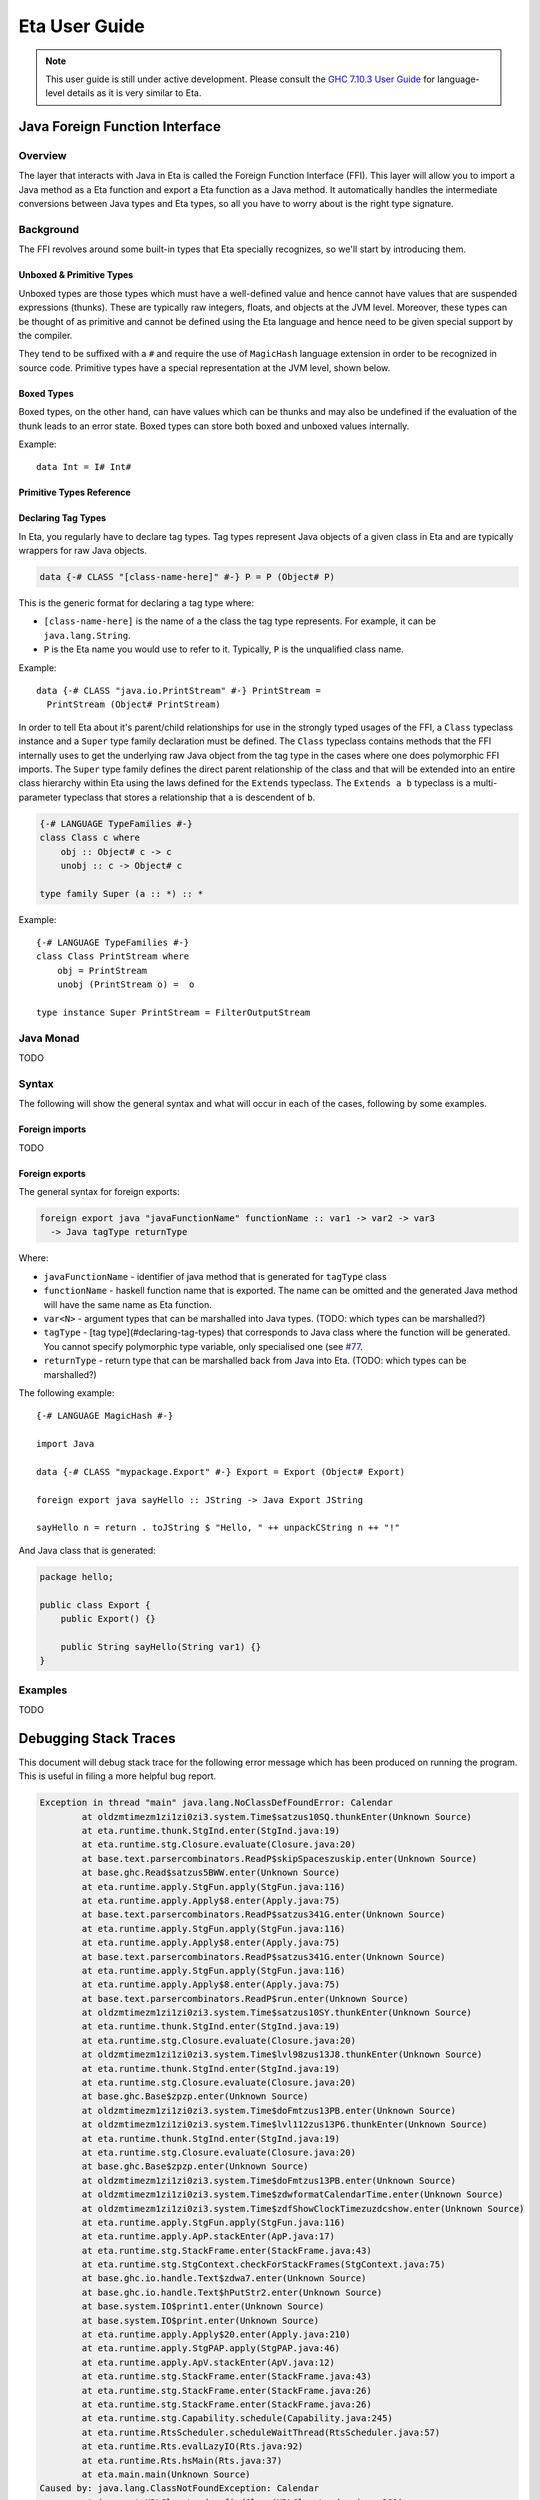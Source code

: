 Eta User Guide
==============

.. note::

   This user guide is still under active development. Please consult the `GHC 7.10.3 User Guide <https://downloads.haskell.org/~ghc/7.10.3/docs/html/users_guide/>`_
   for language-level details as it is very similar to Eta.

Java Foreign Function Interface
-------------------------------

Overview
^^^^^^^^

The layer that interacts with Java in Eta is called the Foreign Function Interface
(FFI). This layer will allow you to import a Java method as a Eta function and
export a Eta function as a Java method. It automatically handles the intermediate
conversions between Java types and Eta types, so all you have to worry about is the
right type signature.

Background
^^^^^^^^^^^

The FFI revolves around some built-in types that Eta specially recognizes, so we'll
start by introducing them.

Unboxed & Primitive Types
"""""""""""""""""""""""""

Unboxed types are those types which must have a well-defined value and hence cannot
have values that are suspended expressions (thunks). These are typically raw integers,
floats, and objects at the JVM level. Moreover, these types can be thought of as
primitive and cannot be defined using the Eta language and hence need to be given
special support by the compiler.

They tend to be suffixed with a ``#`` and require the use of ``MagicHash`` language
extension in order to be recognized in source code. Primitive types have a special
representation at the JVM level, shown below.

Boxed Types
""""""""""""

Boxed types, on the other hand, can have values which can be thunks and may also be
undefined if the evaluation of the thunk leads to an error state. Boxed types can store
both boxed and unboxed values internally.

Example::

  data Int = I# Int#

Primitive Types Reference
"""""""""""""""""""""""""

+-----------------+------------------------+--------------------------------+---------------------------------------------+
| Boxed Type      | Primitive Type         | Java Type                      | Notes                                       |
+=================+========================+================================+=============================================+
| ``Char``        | ``Char#``              | int                            |                                             |
+-----------------+------------------------+--------------------------------+---------------------------------------------+
| ``Int``         | ``Int#``               | int                            |                                             |
+-----------------+------------------------+--------------------------------+---------------------------------------------+
| ``Int``         | ``Int#``               | int                            |                                             |
+-----------------+------------------------+--------------------------------+---------------------------------------------+
| ``Int32``       | ``Int32#``             | int                            |                                             |
+-----------------+------------------------+--------------------------------+---------------------------------------------+
| ``Int64``       | ``Int64#``             | long                           |                                             |
+-----------------+------------------------+--------------------------------+---------------------------------------------+
| ``Word``        | ``Word#``              | int                            |                                             |
+-----------------+------------------------+--------------------------------+---------------------------------------------+
| ``Word32``      | ``Word32#``            | int                            |                                             |
+-----------------+------------------------+--------------------------------+---------------------------------------------+
| ``Word64``      | ``Word64#``            | long                           |                                             |
+-----------------+------------------------+--------------------------------+---------------------------------------------+
| ``Float``       | ``Float#``             | float                          |                                             |
+-----------------+------------------------+--------------------------------+---------------------------------------------+
| ``Double``      | ``Double#``            | double                         |                                             |
+-----------------+------------------------+--------------------------------+---------------------------------------------+
| -               | ``JChar#``             | char                           |                                             |
+-----------------+------------------------+--------------------------------+---------------------------------------------+
| ``JString``     | ``JString#``           | java.lang.String               | To cast it to Eta ``String``,               |
|                 |                        |                                | use ``fromJString`` from ``Java.String``    |
+-----------------+------------------------+--------------------------------+---------------------------------------------+
| ``Bool``        |  ``JBool#``            | boolean                        | This is a special case, since ``Bool``      |
|                 |                        |                                | is not exactly the boxed form of ``JBool#`` |
+-----------------+------------------------+--------------------------------+---------------------------------------------+
| -               | ``JByte#``             | byte                           |                                             |
+-----------------+------------------------+--------------------------------+---------------------------------------------+
| -               | ``JShort#``            | short                          |                                             |
+-----------------+------------------------+--------------------------------+---------------------------------------------+
| -               | ``Object# c``          | Reference type                 | Depends on the tag of c                     |
+-----------------+------------------------+--------------------------------+---------------------------------------------+
| -               | ``Addr#``              | java.nio.ByteBuffer            |                                             |
+-----------------+------------------------+--------------------------------+---------------------------------------------+
| -               | ````State# a````       | none                           |                                             |
+-----------------+------------------------+--------------------------------+---------------------------------------------+
| -               | ``Void#``              | none                           |                                             |
+-----------------+------------------------+--------------------------------+---------------------------------------------+
| ``Proxy``       | ``Proxy#``             | none                           |                                             |
+-----------------+------------------------+--------------------------------+---------------------------------------------+
| ``a ~ b``       | ``a ~# b``             | none                           |                                             |
+-----------------+------------------------+--------------------------------+---------------------------------------------+
| ``a ~R b``      | ``a ~R# b``            | none                           |                                             |
+-----------------+------------------------+--------------------------------+---------------------------------------------+
| -               | ``RealWorld``          | eta.runtime.stg.Closure     |                                             |
+-----------------+------------------------+--------------------------------+---------------------------------------------+
| ``Array``       | ``Array#``             | eta.runtime.io.StgArray        |                                             |
+-----------------+------------------------+--------------------------------+---------------------------------------------+
| -               | ``ByteArray#``         | eta.runtime.io.StgByteArray    |                                             |
+-----------------+------------------------+--------------------------------+---------------------------------------------+
| -               | ``ArrayArray#``        | eta.runtime.stg.StgArray       | Typically only contains ``ByteArray#`` and  |
|                 |                        |                                | ``ArrayArray#`` types as elements.          |
+-----------------+------------------------+--------------------------------+---------------------------------------------+
| -               | ``SmallArray#``        | eta.runtime.stg.StgArray       | Identical to ``Array#``.                    |
|                 |                        |                                | Kept for compatibility with GHC.            |
+-----------------+------------------------+--------------------------------+---------------------------------------------+
| -               | ``MutableArray#``      | eta.runtime.io.StgArray        |                                             |
+-----------------+------------------------+--------------------------------+---------------------------------------------+
| -               | ``MutableByteArray#``  | eta.runtime.io.StgByteArray    |                                             |
+-----------------+------------------------+--------------------------------+---------------------------------------------+
| -               | ``MutableArrayArray#`` | eta.runtime.stg.StgArray       | Typically only contains ``ByteArray#``,     |
|                 |                        |                                | ``ArrayArray#``, and the mutable variants   |
|                 |                        |                                | as elements.                                |
+-----------------+------------------------+--------------------------------+---------------------------------------------+
| -               | ``SmallMutableArray#`` | eta.runtime.stg.StgArray       | Identical to ``MutableArray#``.             |
|                 |                        |                                | Kept for compatibility with GHC.            |
+-----------------+------------------------+--------------------------------+---------------------------------------------+
| ``IORef``,      |                        |                                |                                             |
| ``STRef``       | ``MutVar#``            | eta.runtime.io.StgMutVar       |                                             |
+-----------------+------------------------+--------------------------------+---------------------------------------------+
| ``MVar``        | ``MVar#``              | eta.runtime.concurrent.StgMVar |                                             |
+-----------------+------------------------+--------------------------------+---------------------------------------------+
| ``TVar``        | ``TVar#``              | eta.runtime.stm.StgTVar        |                                             |
+-----------------+------------------------+--------------------------------+---------------------------------------------+
| ``StablePtr a`` | ``StablePtr#``         | int                            |                                             |
+-----------------+------------------------+--------------------------------+---------------------------------------------+
| ``StableName``  | ``StableName#``        | int                            |                                             |
+-----------------+------------------------+--------------------------------+---------------------------------------------+
| -               | ``BCO#``               | eta.runtime.interpreter.StgBCO |                                             |
+-----------------+------------------------+--------------------------------+---------------------------------------------+
| ``Weak``        | ``Weak#``              | eta.runtime.stg.StgWeak        |                                             |
+-----------------+------------------------+--------------------------------+---------------------------------------------+
| ``ThreadId``    | ``ThreadId#``          | eta.runtime.stg.StgTSO         |                                             |
+-----------------+------------------------+--------------------------------+---------------------------------------------+

Declaring Tag Types
"""""""""""""""""""

In Eta, you regularly have to declare tag types. Tag types represent Java objects of a
given class in Eta and are typically wrappers for raw Java objects.

.. code::

   data {-# CLASS "[class-name-here]" #-} P = P (Object# P)

This is the generic format for declaring a tag type where:

- ``[class-name-here]`` is the name of a the class the tag type represents. For
  example, it can be ``java.lang.String``.
- ``P`` is the Eta name you would use to refer to it. Typically, ``P`` is the
  unqualified class name.

Example::

  data {-# CLASS "java.io.PrintStream" #-} PrintStream =
    PrintStream (Object# PrintStream)

In order to tell Eta about it's parent/child relationships for use in the strongly
typed usages of the FFI, a ``Class`` typeclass instance and a ``Super`` type family
declaration must be defined. The ``Class`` typeclass contains methods that the FFI
internally uses to get the underlying raw Java object from the tag type in the cases
where one does polymorphic FFI imports. The ``Super`` type family defines the direct
parent relationship of the class and that will be extended into an entire class
hierarchy within Eta using the laws defined for the ``Extends`` typeclass. The
``Extends a b`` typeclass is a multi-parameter typeclass that stores a relationship
that ``a`` is descendent of ``b``.

.. code::

   {-# LANGUAGE TypeFamilies #-}
   class Class c where
       obj :: Object# c -> c
       unobj :: c -> Object# c

   type family Super (a :: *) :: *

Example::

  {-# LANGUAGE TypeFamilies #-}
  class Class PrintStream where
      obj = PrintStream
      unobj (PrintStream o) =  o

  type instance Super PrintStream = FilterOutputStream

Java Monad
^^^^^^^^^^^
TODO


Syntax
^^^^^^

The following will show the general syntax and what will occur in each of the cases,
following by some examples.

Foreign imports
"""""""""""""""
TODO

Foreign exports
"""""""""""""""

The general syntax for foreign exports:

.. code-block:: console

  foreign export java "javaFunctionName" functionName :: var1 -> var2 -> var3
    -> Java tagType returnType

Where:

* ``javaFunctionName`` - identifier of java method that is generated for ``tagType``
  class
* ``functionName`` - haskell function name that is exported. The name can be omitted
  and the generated Java method will have the same name as Eta function.
* ``var<N>`` - argument types that can be marshalled into Java types.
  (TODO: which types can be marshalled?)
* ``tagType`` - [tag type](#declaring-tag-types) that corresponds to Java class where
  the function will be generated. You cannot specify polymorphic type variable, only
  specialised one (see `#77 <https://github.com/typelead/eta/issues/77>`_.
* ``returnType`` - return type that can be marshalled back from Java into Eta.
  (TODO: which types can be marshalled?)

The following example::

  {-# LANGUAGE MagicHash #-}

  import Java

  data {-# CLASS "mypackage.Export" #-} Export = Export (Object# Export)

  foreign export java sayHello :: JString -> Java Export JString

  sayHello n = return . toJString $ "Hello, " ++ unpackCString n ++ "!"

And Java class that is generated:

.. code-block:: java

    package hello;

    public class Export {
        public Export() {}

        public String sayHello(String var1) {}
    }

Examples
^^^^^^^^^
TODO

Debugging Stack Traces
----------------------

This document will debug stack trace for the following error message which has been
produced on running the program. This is useful in filing a more helpful bug report.

.. code-block:: console

    Exception in thread "main" java.lang.NoClassDefFoundError: Calendar
            at oldzmtimezm1zi1zi0zi3.system.Time$satzus10SQ.thunkEnter(Unknown Source)
            at eta.runtime.thunk.StgInd.enter(StgInd.java:19)
            at eta.runtime.stg.Closure.evaluate(Closure.java:20)
            at base.text.parsercombinators.ReadP$skipSpaceszuskip.enter(Unknown Source)
            at base.ghc.Read$satzus5BWW.enter(Unknown Source)
            at eta.runtime.apply.StgFun.apply(StgFun.java:116)
            at eta.runtime.apply.Apply$8.enter(Apply.java:75)
            at base.text.parsercombinators.ReadP$satzus341G.enter(Unknown Source)
            at eta.runtime.apply.StgFun.apply(StgFun.java:116)
            at eta.runtime.apply.Apply$8.enter(Apply.java:75)
            at base.text.parsercombinators.ReadP$satzus341G.enter(Unknown Source)
            at eta.runtime.apply.StgFun.apply(StgFun.java:116)
            at eta.runtime.apply.Apply$8.enter(Apply.java:75)
            at base.text.parsercombinators.ReadP$run.enter(Unknown Source)
            at oldzmtimezm1zi1zi0zi3.system.Time$satzus10SY.thunkEnter(Unknown Source)
            at eta.runtime.thunk.StgInd.enter(StgInd.java:19)
            at eta.runtime.stg.Closure.evaluate(Closure.java:20)
            at oldzmtimezm1zi1zi0zi3.system.Time$lvl98zus13J8.thunkEnter(Unknown Source)
            at eta.runtime.thunk.StgInd.enter(StgInd.java:19)
            at eta.runtime.stg.Closure.evaluate(Closure.java:20)
            at base.ghc.Base$zpzp.enter(Unknown Source)
            at oldzmtimezm1zi1zi0zi3.system.Time$doFmtzus13PB.enter(Unknown Source)
            at oldzmtimezm1zi1zi0zi3.system.Time$lvl112zus13P6.thunkEnter(Unknown Source)
            at eta.runtime.thunk.StgInd.enter(StgInd.java:19)
            at eta.runtime.stg.Closure.evaluate(Closure.java:20)
            at base.ghc.Base$zpzp.enter(Unknown Source)
            at oldzmtimezm1zi1zi0zi3.system.Time$doFmtzus13PB.enter(Unknown Source)
            at oldzmtimezm1zi1zi0zi3.system.Time$zdwformatCalendarTime.enter(Unknown Source)
            at oldzmtimezm1zi1zi0zi3.system.Time$zdfShowClockTimezuzdcshow.enter(Unknown Source)
            at eta.runtime.apply.StgFun.apply(StgFun.java:116)
            at eta.runtime.apply.ApP.stackEnter(ApP.java:17)
            at eta.runtime.stg.StackFrame.enter(StackFrame.java:43)
            at eta.runtime.stg.StgContext.checkForStackFrames(StgContext.java:75)
            at base.ghc.io.handle.Text$zdwa7.enter(Unknown Source)
            at base.ghc.io.handle.Text$hPutStr2.enter(Unknown Source)
            at base.system.IO$print1.enter(Unknown Source)
            at base.system.IO$print.enter(Unknown Source)
            at eta.runtime.apply.Apply$20.enter(Apply.java:210)
            at eta.runtime.apply.StgPAP.apply(StgPAP.java:46)
            at eta.runtime.apply.ApV.stackEnter(ApV.java:12)
            at eta.runtime.stg.StackFrame.enter(StackFrame.java:43)
            at eta.runtime.stg.StackFrame.enter(StackFrame.java:26)
            at eta.runtime.stg.StackFrame.enter(StackFrame.java:26)
            at eta.runtime.stg.Capability.schedule(Capability.java:245)
            at eta.runtime.RtsScheduler.scheduleWaitThread(RtsScheduler.java:57)
            at eta.runtime.Rts.evalLazyIO(Rts.java:92)
            at eta.runtime.Rts.hsMain(Rts.java:37)
            at eta.main.main(Unknown Source)
    Caused by: java.lang.ClassNotFoundException: Calendar
            at java.net.URLClassLoader.findClass(URLClassLoader.java:381)
            at java.lang.ClassLoader.loadClass(ClassLoader.java:424)
            at sun.misc.Launcher$AppClassLoader.loadClass(Launcher.java:331)
            at java.lang.ClassLoader.loadClass(ClassLoader.java:357)
            ... 48 more

#. **Parse the top most line**

   .. code-block:: console

      oldzmtimezm1zi1zi0zi3.system.Time$satzus10SQ.thunkEnter(Unknown Source)

   This gives the following information:

   * Package name: ``old-time``
   * Module name: ``System.Time``
   * Thunk name: ``satzus10SQ``

   The error is in ``old-time`` package in the module ``System.Time`` in expression
   ``satzus10SQ`` which happens to be an thunk as can be ascertained by the call of
   ``thunkEnter``.

#. **Find the JAR file**

   If you ran the code without using ``etlas``, then you might have indicated its
   location using the ``-o`` option.

   **Example:** ``eta -o Out.jar SuperAwesomeModule.hs``

   If you did use ``etlas``, then its probable location is
   ``dist/build/<executable-name>/<executable-name>.jar``.

#. **Extract JAR file**

   Perform extraction in that directory:

   .. code-block:: console

      jar xf [executable-name].jar

#. **Find thunk class file**

   .. code-block:: console

      cd oldzmtimezm1zi1zi0zi3/system/
      ls Time\$satzus10SQ.class

#. **Run the Java Class disassembler**

   .. code-block:: console

      javap -c -v Time\$satzus10SQ.class

   This will print readable Java bytecode. Submitting a bug report with bytecode
   is very helpful.

#. **Produce STG Dump of the Package**

   In this case, the package is ``old-time``. In the ``.cabal`` file
   for the project, add a new field called ``ghc-options`` and set
   ``-ddump-stg -ddump-to-file`` as the value.

   Clean and re-build your package again. There will be a corresponding
   ``System/Time.dump-stg`` file that is generated.

#. **Decoding z-encoding**

   ``satzus10SQ`` is encoded using
   `z-encoding <https://ghc.haskell.org/trac/ghc/wiki/Commentary/Compiler/SymbolNames>`_. Decode it using the table found there. Decoding ``satzus10SQ`` gives
   ``sat_s10SQ``.

   **Another example:** ``satzus10ZZ8`` decodes to ``sat_s10Z8``

#. **Get the STG Definition**

   Search the ``Time.dump-stg`` file for the definition of ``sat_s10SQ`` and save that
   to a separate file.

   Filing bug report with error message, STG dump and the bytecode is highly
   helpful. You can find an example dump of these three messages
   `here <https://gist.github.com/psibi/5bb5387912dec1ca9817cba7de7a1dac>`_.
